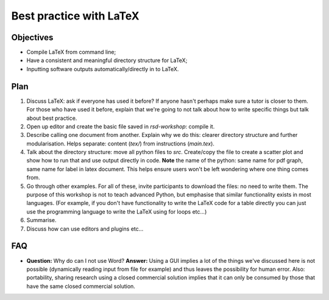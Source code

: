 Best practice with LaTeX
========================

Objectives
----------

- Compile LaTeX from command line;
- Have a consistent and meaningful directory structure for LaTeX;
- Inputting software outputs automatically/directly in to LaTeX.

Plan
----

1. Discuss LaTeX: ask if everyone has used it before? If anyone hasn't perhaps
   make sure a tutor is closer to them. For those who have used it before,
   explain that we're going to not talk about how to write specific things but
   talk about best practice.
2. Open up editor and create the basic file saved in `rsd-workshop`: compile it.
3. Describe calling one document from another. Explain why we do this: clearer
   directory structure and further modularisation. Helps separate: content
   (`tex/`) from instructions (`main.tex`).
4. Talk about the directory structure: move all python files to `src`.
   Create/copy the file to create a scatter plot and show how to run that and
   use output directly in code. **Note** the name of the python: same name for
   pdf graph, same name for label in latex document. This helps ensure users
   won't be left wondering where one thing comes from.
5. Go through other examples. For all of these, invite participants to download
   the files: no need to write them. The purpose of this workshop is not to
   teach advanced Python, but emphasise that similar functionality exists in
   most languages. (For example, if you don't have functionality to write the
   LaTeX code for a table directly you can just use the programming language to
   write the LaTeX using for loops etc...)
6. Summarise.
7. Discuss how can use editors and plugins etc...

FAQ
---

- **Question:** Why do can I not use Word?
  **Answer:** Using a GUI implies a lot of the things we've discussed here is
  not possible (dynamically reading input from file for example) and thus leaves
  the possibility for human error. Also: portability, sharing research using a
  closed commercial solution implies that it can only be consumed by those that
  have the same closed commercial solution.
